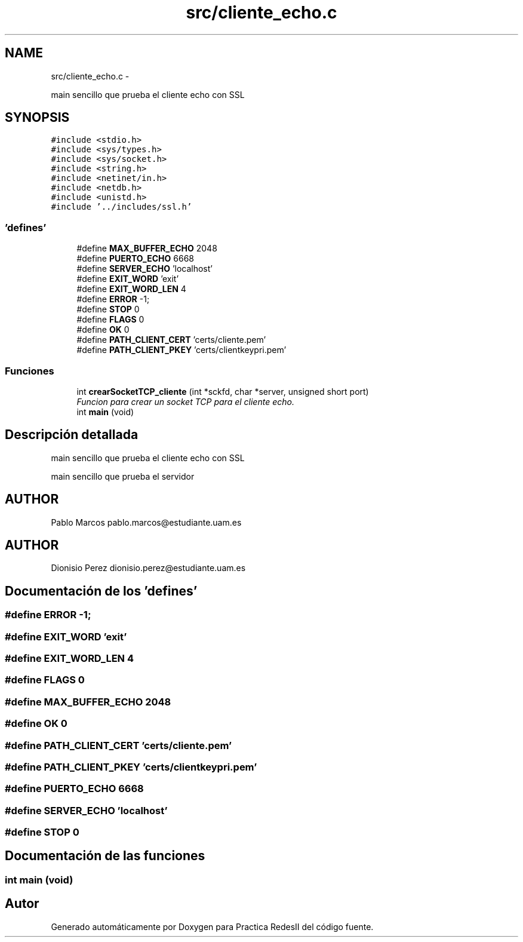 .TH "src/cliente_echo.c" 3 "Domingo, 7 de Mayo de 2017" "Version 3.0" "Practica RedesII" \" -*- nroff -*-
.ad l
.nh
.SH NAME
src/cliente_echo.c \- 
.PP
main sencillo que prueba el cliente echo con SSL  

.SH SYNOPSIS
.br
.PP
\fC#include <stdio\&.h>\fP
.br
\fC#include <sys/types\&.h>\fP
.br
\fC#include <sys/socket\&.h>\fP
.br
\fC#include <string\&.h>\fP
.br
\fC#include <netinet/in\&.h>\fP
.br
\fC#include <netdb\&.h>\fP
.br
\fC#include <unistd\&.h>\fP
.br
\fC#include '\&.\&./includes/ssl\&.h'\fP
.br

.SS "'defines'"

.in +1c
.ti -1c
.RI "#define \fBMAX_BUFFER_ECHO\fP   2048"
.br
.ti -1c
.RI "#define \fBPUERTO_ECHO\fP   6668"
.br
.ti -1c
.RI "#define \fBSERVER_ECHO\fP   'localhost'"
.br
.ti -1c
.RI "#define \fBEXIT_WORD\fP   'exit'"
.br
.ti -1c
.RI "#define \fBEXIT_WORD_LEN\fP   4"
.br
.ti -1c
.RI "#define \fBERROR\fP   -1;"
.br
.ti -1c
.RI "#define \fBSTOP\fP   0"
.br
.ti -1c
.RI "#define \fBFLAGS\fP   0"
.br
.ti -1c
.RI "#define \fBOK\fP   0"
.br
.ti -1c
.RI "#define \fBPATH_CLIENT_CERT\fP   'certs/cliente\&.pem'"
.br
.ti -1c
.RI "#define \fBPATH_CLIENT_PKEY\fP   'certs/clientkeypri\&.pem'"
.br
.in -1c
.SS "Funciones"

.in +1c
.ti -1c
.RI "int \fBcrearSocketTCP_cliente\fP (int *sckfd, char *server, unsigned short port)"
.br
.RI "\fIFuncion para crear un socket TCP para el cliente echo\&. \fP"
.ti -1c
.RI "int \fBmain\fP (void)"
.br
.in -1c
.SH "Descripción detallada"
.PP 
main sencillo que prueba el cliente echo con SSL 

main sencillo que prueba el servidor
.SH "AUTHOR"
.PP
Pablo Marcos pablo.marcos@estudiante.uam.es 
.SH "AUTHOR"
.PP
Dionisio Perez dionisio.perez@estudiante.uam.es 
.SH "Documentación de los 'defines'"
.PP 
.SS "#define ERROR   -1;"

.SS "#define EXIT_WORD   'exit'"

.SS "#define EXIT_WORD_LEN   4"

.SS "#define FLAGS   0"

.SS "#define MAX_BUFFER_ECHO   2048"

.SS "#define OK   0"

.SS "#define PATH_CLIENT_CERT   'certs/cliente\&.pem'"

.SS "#define PATH_CLIENT_PKEY   'certs/clientkeypri\&.pem'"

.SS "#define PUERTO_ECHO   6668"

.SS "#define SERVER_ECHO   'localhost'"

.SS "#define STOP   0"

.SH "Documentación de las funciones"
.PP 
.SS "int main (void)"

.SH "Autor"
.PP 
Generado automáticamente por Doxygen para Practica RedesII del código fuente\&.
